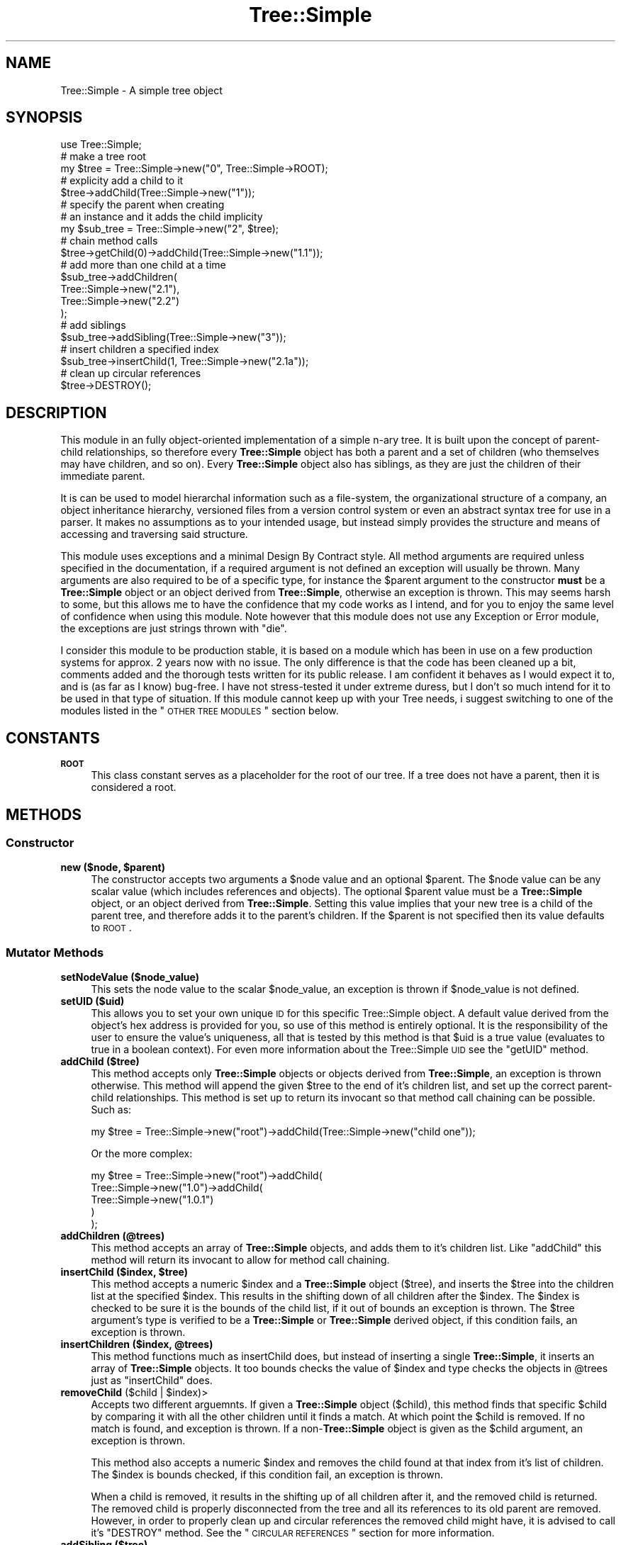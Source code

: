 .\" Automatically generated by Pod::Man 2.25 (Pod::Simple 3.16)
.\"
.\" Standard preamble:
.\" ========================================================================
.de Sp \" Vertical space (when we can't use .PP)
.if t .sp .5v
.if n .sp
..
.de Vb \" Begin verbatim text
.ft CW
.nf
.ne \\$1
..
.de Ve \" End verbatim text
.ft R
.fi
..
.\" Set up some character translations and predefined strings.  \*(-- will
.\" give an unbreakable dash, \*(PI will give pi, \*(L" will give a left
.\" double quote, and \*(R" will give a right double quote.  \*(C+ will
.\" give a nicer C++.  Capital omega is used to do unbreakable dashes and
.\" therefore won't be available.  \*(C` and \*(C' expand to `' in nroff,
.\" nothing in troff, for use with C<>.
.tr \(*W-
.ds C+ C\v'-.1v'\h'-1p'\s-2+\h'-1p'+\s0\v'.1v'\h'-1p'
.ie n \{\
.    ds -- \(*W-
.    ds PI pi
.    if (\n(.H=4u)&(1m=24u) .ds -- \(*W\h'-12u'\(*W\h'-12u'-\" diablo 10 pitch
.    if (\n(.H=4u)&(1m=20u) .ds -- \(*W\h'-12u'\(*W\h'-8u'-\"  diablo 12 pitch
.    ds L" ""
.    ds R" ""
.    ds C` ""
.    ds C' ""
'br\}
.el\{\
.    ds -- \|\(em\|
.    ds PI \(*p
.    ds L" ``
.    ds R" ''
'br\}
.\"
.\" Escape single quotes in literal strings from groff's Unicode transform.
.ie \n(.g .ds Aq \(aq
.el       .ds Aq '
.\"
.\" If the F register is turned on, we'll generate index entries on stderr for
.\" titles (.TH), headers (.SH), subsections (.SS), items (.Ip), and index
.\" entries marked with X<> in POD.  Of course, you'll have to process the
.\" output yourself in some meaningful fashion.
.ie \nF \{\
.    de IX
.    tm Index:\\$1\t\\n%\t"\\$2"
..
.    nr % 0
.    rr F
.\}
.el \{\
.    de IX
..
.\}
.\"
.\" Accent mark definitions (@(#)ms.acc 1.5 88/02/08 SMI; from UCB 4.2).
.\" Fear.  Run.  Save yourself.  No user-serviceable parts.
.    \" fudge factors for nroff and troff
.if n \{\
.    ds #H 0
.    ds #V .8m
.    ds #F .3m
.    ds #[ \f1
.    ds #] \fP
.\}
.if t \{\
.    ds #H ((1u-(\\\\n(.fu%2u))*.13m)
.    ds #V .6m
.    ds #F 0
.    ds #[ \&
.    ds #] \&
.\}
.    \" simple accents for nroff and troff
.if n \{\
.    ds ' \&
.    ds ` \&
.    ds ^ \&
.    ds , \&
.    ds ~ ~
.    ds /
.\}
.if t \{\
.    ds ' \\k:\h'-(\\n(.wu*8/10-\*(#H)'\'\h"|\\n:u"
.    ds ` \\k:\h'-(\\n(.wu*8/10-\*(#H)'\`\h'|\\n:u'
.    ds ^ \\k:\h'-(\\n(.wu*10/11-\*(#H)'^\h'|\\n:u'
.    ds , \\k:\h'-(\\n(.wu*8/10)',\h'|\\n:u'
.    ds ~ \\k:\h'-(\\n(.wu-\*(#H-.1m)'~\h'|\\n:u'
.    ds / \\k:\h'-(\\n(.wu*8/10-\*(#H)'\z\(sl\h'|\\n:u'
.\}
.    \" troff and (daisy-wheel) nroff accents
.ds : \\k:\h'-(\\n(.wu*8/10-\*(#H+.1m+\*(#F)'\v'-\*(#V'\z.\h'.2m+\*(#F'.\h'|\\n:u'\v'\*(#V'
.ds 8 \h'\*(#H'\(*b\h'-\*(#H'
.ds o \\k:\h'-(\\n(.wu+\w'\(de'u-\*(#H)/2u'\v'-.3n'\*(#[\z\(de\v'.3n'\h'|\\n:u'\*(#]
.ds d- \h'\*(#H'\(pd\h'-\w'~'u'\v'-.25m'\f2\(hy\fP\v'.25m'\h'-\*(#H'
.ds D- D\\k:\h'-\w'D'u'\v'-.11m'\z\(hy\v'.11m'\h'|\\n:u'
.ds th \*(#[\v'.3m'\s+1I\s-1\v'-.3m'\h'-(\w'I'u*2/3)'\s-1o\s+1\*(#]
.ds Th \*(#[\s+2I\s-2\h'-\w'I'u*3/5'\v'-.3m'o\v'.3m'\*(#]
.ds ae a\h'-(\w'a'u*4/10)'e
.ds Ae A\h'-(\w'A'u*4/10)'E
.    \" corrections for vroff
.if v .ds ~ \\k:\h'-(\\n(.wu*9/10-\*(#H)'\s-2\u~\d\s+2\h'|\\n:u'
.if v .ds ^ \\k:\h'-(\\n(.wu*10/11-\*(#H)'\v'-.4m'^\v'.4m'\h'|\\n:u'
.    \" for low resolution devices (crt and lpr)
.if \n(.H>23 .if \n(.V>19 \
\{\
.    ds : e
.    ds 8 ss
.    ds o a
.    ds d- d\h'-1'\(ga
.    ds D- D\h'-1'\(hy
.    ds th \o'bp'
.    ds Th \o'LP'
.    ds ae ae
.    ds Ae AE
.\}
.rm #[ #] #H #V #F C
.\" ========================================================================
.\"
.IX Title "Tree::Simple 3"
.TH Tree::Simple 3 "2013-07-16" "perl v5.14.2" "User Contributed Perl Documentation"
.\" For nroff, turn off justification.  Always turn off hyphenation; it makes
.\" way too many mistakes in technical documents.
.if n .ad l
.nh
.SH "NAME"
Tree::Simple \- A simple tree object
.SH "SYNOPSIS"
.IX Header "SYNOPSIS"
.Vb 1
\&  use Tree::Simple;
\&  
\&  # make a tree root
\&  my $tree = Tree::Simple\->new("0", Tree::Simple\->ROOT);
\&  
\&  # explicity add a child to it
\&  $tree\->addChild(Tree::Simple\->new("1"));
\&  
\&  # specify the parent when creating
\&  # an instance and it adds the child implicity
\&  my $sub_tree = Tree::Simple\->new("2", $tree);
\&  
\&  # chain method calls
\&  $tree\->getChild(0)\->addChild(Tree::Simple\->new("1.1"));
\&  
\&  # add more than one child at a time
\&  $sub_tree\->addChildren(
\&            Tree::Simple\->new("2.1"),
\&            Tree::Simple\->new("2.2")
\&            );
\&
\&  # add siblings
\&  $sub_tree\->addSibling(Tree::Simple\->new("3"));
\&  
\&  # insert children a specified index
\&  $sub_tree\->insertChild(1, Tree::Simple\->new("2.1a"));
\&  
\&  # clean up circular references
\&  $tree\->DESTROY();
.Ve
.SH "DESCRIPTION"
.IX Header "DESCRIPTION"
This module in an fully object-oriented implementation of a simple n\-ary 
tree. It is built upon the concept of parent-child relationships, so 
therefore every \fBTree::Simple\fR object has both a parent and a set of 
children (who themselves may have children, and so on). Every \fBTree::Simple\fR 
object also has siblings, as they are just the children of their immediate 
parent.
.PP
It is can be used to model hierarchal information such as a file-system, 
the organizational structure of a company, an object inheritance hierarchy, 
versioned files from a version control system or even an abstract syntax 
tree for use in a parser. It makes no assumptions as to your intended usage, 
but instead simply provides the structure and means of accessing and 
traversing said structure.
.PP
This module uses exceptions and a minimal Design By Contract style. All method 
arguments are required unless specified in the documentation, if a required 
argument is not defined an exception will usually be thrown. Many arguments 
are also required to be of a specific type, for instance the \f(CW$parent\fR 
argument to the constructor \fBmust\fR be a \fBTree::Simple\fR object or an object 
derived from \fBTree::Simple\fR, otherwise an exception is thrown. This may seems 
harsh to some, but this allows me to have the confidence that my code works as 
I intend, and for you to enjoy the same level of confidence when using this 
module. Note however that this module does not use any Exception or Error module, 
the exceptions are just strings thrown with \f(CW\*(C`die\*(C'\fR.
.PP
I consider this module to be production stable, it is based on a module which has 
been in use on a few production systems for approx. 2 years now with no issue. 
The only difference is that the code has been cleaned up a bit, comments added and 
the thorough tests written for its public release. I am confident it behaves as 
I would expect it to, and is (as far as I know) bug-free. I have not stress-tested 
it under extreme duress, but I don't so much intend for it to be used in that 
type of situation. If this module cannot keep up with your Tree needs, i suggest 
switching to one of the modules listed in the \*(L"\s-1OTHER\s0 \s-1TREE\s0 \s-1MODULES\s0\*(R" section below.
.SH "CONSTANTS"
.IX Header "CONSTANTS"
.IP "\fB\s-1ROOT\s0\fR" 4
.IX Item "ROOT"
This class constant serves as a placeholder for the root of our tree. If a tree 
does not have a parent, then it is considered a root.
.SH "METHODS"
.IX Header "METHODS"
.SS "Constructor"
.IX Subsection "Constructor"
.ie n .IP "\fBnew ($node, \fB$parent\fB)\fR" 4
.el .IP "\fBnew ($node, \f(CB$parent\fB)\fR" 4
.IX Item "new ($node, $parent)"
The constructor accepts two arguments a \f(CW$node\fR value and an optional \f(CW$parent\fR. 
The \f(CW$node\fR value can be any scalar value (which includes references and objects). 
The optional \f(CW$parent\fR value must be a \fBTree::Simple\fR object, or an object 
derived from \fBTree::Simple\fR. Setting this value implies that your new tree is a 
child of the parent tree, and therefore adds it to the parent's children. If the 
\&\f(CW$parent\fR is not specified then its value defaults to \s-1ROOT\s0.
.SS "Mutator Methods"
.IX Subsection "Mutator Methods"
.IP "\fBsetNodeValue ($node_value)\fR" 4
.IX Item "setNodeValue ($node_value)"
This sets the node value to the scalar \f(CW$node_value\fR, an exception is thrown if 
\&\f(CW$node_value\fR is not defined.
.IP "\fBsetUID ($uid)\fR" 4
.IX Item "setUID ($uid)"
This allows you to set your own unique \s-1ID\s0 for this specific Tree::Simple object. 
A default value derived from the object's hex address is provided for you, so use 
of this method is entirely optional. It is the responsibility of the user to 
ensure the value's uniqueness, all that is tested by this method is that \f(CW$uid\fR 
is a true value (evaluates to true in a boolean context). For even more information 
about the Tree::Simple \s-1UID\s0 see the \f(CW\*(C`getUID\*(C'\fR method.
.IP "\fBaddChild ($tree)\fR" 4
.IX Item "addChild ($tree)"
This method accepts only \fBTree::Simple\fR objects or objects derived from 
\&\fBTree::Simple\fR, an exception is thrown otherwise. This method will append 
the given \f(CW$tree\fR to the end of it's children list, and set up the correct 
parent-child relationships. This method is set up to return its invocant so 
that method call chaining can be possible. Such as:
.Sp
.Vb 1
\&  my $tree = Tree::Simple\->new("root")\->addChild(Tree::Simple\->new("child one"));
.Ve
.Sp
Or the more complex:
.Sp
.Vb 5
\&  my $tree = Tree::Simple\->new("root")\->addChild(
\&                         Tree::Simple\->new("1.0")\->addChild(
\&                                     Tree::Simple\->new("1.0.1")     
\&                                     )
\&                         );
.Ve
.IP "\fBaddChildren (@trees)\fR" 4
.IX Item "addChildren (@trees)"
This method accepts an array of \fBTree::Simple\fR objects, and adds them to 
it's children list. Like \f(CW\*(C`addChild\*(C'\fR this method will return its invocant 
to allow for method call chaining.
.ie n .IP "\fBinsertChild ($index, \fB$tree\fB)\fR" 4
.el .IP "\fBinsertChild ($index, \f(CB$tree\fB)\fR" 4
.IX Item "insertChild ($index, $tree)"
This method accepts a numeric \f(CW$index\fR and a \fBTree::Simple\fR object (\f(CW$tree\fR), 
and inserts the \f(CW$tree\fR into the children list at the specified \f(CW$index\fR. 
This results in the shifting down of all children after the \f(CW$index\fR. The 
\&\f(CW$index\fR is checked to be sure it is the bounds of the child list, if it 
out of bounds an exception is thrown. The \f(CW$tree\fR argument's type is 
verified to be a \fBTree::Simple\fR or \fBTree::Simple\fR derived object, if 
this condition fails, an exception is thrown.
.ie n .IP "\fBinsertChildren ($index, \fB@trees\fB)\fR" 4
.el .IP "\fBinsertChildren ($index, \f(CB@trees\fB)\fR" 4
.IX Item "insertChildren ($index, @trees)"
This method functions much as insertChild does, but instead of inserting a 
single \fBTree::Simple\fR, it inserts an array of \fBTree::Simple\fR objects. It 
too bounds checks the value of \f(CW$index\fR and type checks the objects in 
\&\f(CW@trees\fR just as \f(CW\*(C`insertChild\*(C'\fR does.
.ie n .IP "\fBremoveChild\fR ($child | $index)>" 4
.el .IP "\fBremoveChild\fR ($child | \f(CW$index\fR)>" 4
.IX Item "removeChild ($child | $index)>"
Accepts two different arguemnts. If given a \fBTree::Simple\fR object (\f(CW$child\fR), 
this method finds that specific \f(CW$child\fR by comparing it with all the other 
children until it finds a match. At which point the \f(CW$child\fR is removed. If 
no match is found, and exception is thrown. If a non\-\fBTree::Simple\fR object 
is given as the \f(CW$child\fR argument, an exception is thrown.
.Sp
This method also accepts a numeric \f(CW$index\fR and removes the child found at 
that index from it's list of children. The \f(CW$index\fR is bounds checked, if 
this condition fail, an exception is thrown.
.Sp
When a child is removed, it results in the shifting up of all children after 
it, and the removed child is returned. The removed child is properly 
disconnected from the tree and all its references to its old parent are 
removed. However, in order to properly clean up and circular references 
the removed child might have, it is advised to call it's \f(CW\*(C`DESTROY\*(C'\fR method. 
See the \*(L"\s-1CIRCULAR\s0 \s-1REFERENCES\s0\*(R" section for more information.
.IP "\fBaddSibling ($tree)\fR" 4
.IX Item "addSibling ($tree)"
.PD 0
.IP "\fBaddSiblings (@trees)\fR" 4
.IX Item "addSiblings (@trees)"
.ie n .IP "\fBinsertSibling ($index, \fB$tree\fB)\fR" 4
.el .IP "\fBinsertSibling ($index, \f(CB$tree\fB)\fR" 4
.IX Item "insertSibling ($index, $tree)"
.ie n .IP "\fBinsertSiblings ($index, \fB@trees\fB)\fR" 4
.el .IP "\fBinsertSiblings ($index, \f(CB@trees\fB)\fR" 4
.IX Item "insertSiblings ($index, @trees)"
.PD
The \f(CW\*(C`addSibling\*(C'\fR, \f(CW\*(C`addSiblings\*(C'\fR, \f(CW\*(C`insertSibling\*(C'\fR and \f(CW\*(C`insertSiblings\*(C'\fR 
methods pass along their arguments to the \f(CW\*(C`addChild\*(C'\fR, \f(CW\*(C`addChildren\*(C'\fR, 
\&\f(CW\*(C`insertChild\*(C'\fR and \f(CW\*(C`insertChildren\*(C'\fR methods of their parent object 
respectively. This eliminates the need to overload these methods in subclasses 
which may have specialized versions of the *Child(ren) methods. The one 
exceptions is that if an attempt it made to add or insert siblings to the 
\&\fB\s-1ROOT\s0\fR of the tree then an exception is thrown.
.PP
\&\fB\s-1NOTE:\s0\fR
There is no \f(CW\*(C`removeSibling\*(C'\fR method as I felt it was probably a bad idea. 
The same effect can be achieved by manual upwards traversal.
.SS "Accessor Methods"
.IX Subsection "Accessor Methods"
.IP "\fBgetNodeValue\fR" 4
.IX Item "getNodeValue"
This returns the value stored in the object's node field.
.IP "\fBgetUID\fR" 4
.IX Item "getUID"
This returns the unique \s-1ID\s0 associated with this particular tree. This can 
be custom set using the \f(CW\*(C`setUID\*(C'\fR method, or you can just use the default. 
The default is the hex-address extracted from the stringified Tree::Simple 
object. This may not be a \fIuniversally\fR unique identifier, but it should 
be adequate for at least the current instance of your perl interpreter. If 
you need a \s-1UUID\s0, one can be generated with an outside module (there are 
    many to choose from on \s-1CPAN\s0) and the \f(CW\*(C`setUID\*(C'\fR method (see above).
.IP "\fBgetChild ($index)\fR" 4
.IX Item "getChild ($index)"
This returns the child (a \fBTree::Simple\fR object) found at the specified 
\&\f(CW$index\fR. Note that we do use standard zero-based array indexing.
.IP "\fBgetAllChildren\fR" 4
.IX Item "getAllChildren"
This returns an array of all the children (all \fBTree::Simple\fR objects). 
It will return an array reference in scalar context.
.IP "\fBgetSibling ($index)\fR" 4
.IX Item "getSibling ($index)"
.PD 0
.IP "\fBgetAllSiblings\fR" 4
.IX Item "getAllSiblings"
.PD
Much like \f(CW\*(C`addSibling\*(C'\fR and \f(CW\*(C`addSiblings\*(C'\fR, these two methods simply call 
\&\f(CW\*(C`getChild\*(C'\fR and \f(CW\*(C`getAllChildren\*(C'\fR on the invocant's parent.
.IP "\fBgetDepth\fR" 4
.IX Item "getDepth"
Returns a number representing the invocant's depth within the hierarchy of 
\&\fBTree::Simple\fR objects.
.Sp
\&\fB\s-1NOTE:\s0\fR A \f(CW\*(C`ROOT\*(C'\fR tree has the depth of \-1. This be because Tree::Simple 
assumes that a tree's root will usually not contain data, but just be an 
anchor for the data-containing branches. This may not be intuitive in all 
cases, so I mention it here.
.IP "\fBgetParent\fR" 4
.IX Item "getParent"
Returns the invocant's parent, which could be either \fB\s-1ROOT\s0\fR or a 
\&\fBTree::Simple\fR object.
.IP "\fBgetHeight\fR" 4
.IX Item "getHeight"
Returns a number representing the length of the longest path from the current 
tree to the furthest leaf node.
.IP "\fBgetWidth\fR" 4
.IX Item "getWidth"
Returns the a number representing the breadth of the current tree, basically 
it is a count of all the leaf nodes.
.IP "\fBgetChildCount\fR" 4
.IX Item "getChildCount"
Returns the number of children the invocant contains.
.IP "\fBgetIndex\fR" 4
.IX Item "getIndex"
Returns the index of this tree within its parent's child list. Returns \-1 if 
the tree is the root.
.SS "Predicate Methods"
.IX Subsection "Predicate Methods"
.IP "\fBisLeaf\fR" 4
.IX Item "isLeaf"
Returns true (1) if the invocant does not have any children, false (0) otherwise.
.IP "\fBisRoot\fR" 4
.IX Item "isRoot"
Returns true (1) if the invocant's \*(L"parent\*(R" field is \fB\s-1ROOT\s0\fR, returns false 
(0) otherwise.
.SS "Recursive Methods"
.IX Subsection "Recursive Methods"
.IP "\fBtraverse ($func, ?$postfunc)\fR" 4
.IX Item "traverse ($func, ?$postfunc)"
This method accepts two arguments a mandatory \f(CW$func\fR and an optional
\&\f(CW$postfunc\fR. If the argument \f(CW$func\fR is not defined then an exception
is thrown. If \f(CW$func\fR or \f(CW$postfunc\fR are not in fact \s-1CODE\s0 references
then an exception is thrown. The function \f(CW$func\fR is then applied
recursively to all the children of the invocant. If given, the function
\&\f(CW$postfunc\fR will be applied to each child after the child's children
have been traversed.
.Sp
Here is an example of a traversal function that will print out the
hierarchy as a tabbed in list.
.Sp
.Vb 4
\&  $tree\->traverse(sub {
\&      my ($_tree) = @_;
\&      print (("\et" x $_tree\->getDepth()), $_tree\->getNodeValue(), "\en");
\&  });
.Ve
.Sp
Here is an example of a traversal function that will print out the 
hierarchy in an XML-style format.
.Sp
.Vb 10
\&  $tree\->traverse(sub {
\&      my ($_tree) = @_;
\&      print ((\*(Aq \*(Aq x $_tree\->getDepth()),
\&              \*(Aq<\*(Aq, $_tree\->getNodeValue(),\*(Aq>\*(Aq,"\en");
\&  },
\&  sub {
\&      my ($_tree) = @_;
\&      print ((\*(Aq \*(Aq x $_tree\->getDepth()),
\&              \*(Aq</\*(Aq, $_tree\->getNodeValue(),\*(Aq>\*(Aq,"\en");
\&  });
.Ve
.IP "\fBsize\fR" 4
.IX Item "size"
Returns the total number of nodes in the current tree and all its sub-trees.
.IP "\fBheight\fR" 4
.IX Item "height"
This method has also been \fBdeprecated\fR in favor of the \f(CW\*(C`getHeight\*(C'\fR method above, 
it remains as an alias to \f(CW\*(C`getHeight\*(C'\fR for backwards compatability.
.Sp
\&\fB\s-1NOTE:\s0\fR This is also no longer a recursive method which get's it's value on demand, 
but a value stored in the Tree::Simple object itself, hopefully making it much 
more efficient and usable.
.SS "Visitor Methods"
.IX Subsection "Visitor Methods"
.IP "\fBaccept ($visitor)\fR" 4
.IX Item "accept ($visitor)"
It accepts either a \fBTree::Simple::Visitor\fR object (which includes classes derived 
    from \fBTree::Simple::Visitor\fR), or an object who has the \f(CW\*(C`visit\*(C'\fR method available 
    (tested with \f(CW\*(C`$visitor\->can(\*(Aqvisit\*(Aq)\*(C'\fR). If these qualifications are not met, 
    and exception will be thrown. We then run the Visitor's \f(CW\*(C`visit\*(C'\fR method giving the 
    current tree as its argument.
.Sp
I have also created a number of Visitor objects and packaged them into the 
\&\fBTree::Simple::VisitorFactory\fR.
.SS "Cloning Methods"
.IX Subsection "Cloning Methods"
Cloning a tree can be an extremly expensive operation for large trees, so we provide 
two options for cloning, a deep clone and a shallow clone.
.PP
When a Tree::Simple object is cloned, the node is deep-copied in the following manner. 
If we find a normal scalar value (non-reference), we simply copy it. If we find an 
object, we attempt to call \f(CW\*(C`clone\*(C'\fR on it, otherwise we just copy the reference (since 
we assume the object does not want to be cloned). If we find a \s-1SCALAR\s0, \s-1REF\s0 reference we 
copy the value contained within it. If we find a \s-1HASH\s0 or \s-1ARRAY\s0 reference we copy the 
reference and recursively copy all the elements within it (following these exact 
guidelines). We also do our best to assure that circular references are cloned 
only once and connections restored correctly. This cloning will not be able to copy 
\&\s-1CODE\s0, RegExp and \s-1GLOB\s0 references, as they are pretty much impossible to clone. We 
also do not handle \f(CW\*(C`tied\*(C'\fR objects, and they will simply be copied as plain 
references, and not re\-\f(CW\*(C`tied\*(C'\fR.
.IP "\fBclone\fR" 4
.IX Item "clone"
The clone method does a full deep-copy clone of the object, calling \f(CW\*(C`clone\*(C'\fR recursively 
on all its children. This does not call \f(CW\*(C`clone\*(C'\fR on the parent tree however. Doing 
this would result in a slowly degenerating spiral of recursive death, so it is not 
recommended and therefore not implemented. What happens is that the tree instance 
that \f(CW\*(C`clone\*(C'\fR is actually called upon is detached from the tree, and becomes a root 
node, all if the cloned children are then attached as children of that tree. I personally 
think this is more intuitive then to have the cloning crawl back \fIup\fR the tree is not 
what I think most people would expect.
.IP "\fBcloneShallow\fR" 4
.IX Item "cloneShallow"
This method is an alternate option to the plain \f(CW\*(C`clone\*(C'\fR method. This method allows the 
cloning of single \fBTree::Simple\fR object while retaining connections to the rest of the 
tree/hierarchy.
.SS "Misc. Methods"
.IX Subsection "Misc. Methods"
.IP "\fB\s-1DESTROY\s0\fR" 4
.IX Item "DESTROY"
To avoid memory leaks through uncleaned-up circular references, we implement the 
\&\f(CW\*(C`DESTROY\*(C'\fR method. This method will attempt to call \f(CW\*(C`DESTROY\*(C'\fR on each of its 
children (if it has any). This will result in a cascade of calls to \f(CW\*(C`DESTROY\*(C'\fR on 
down the tree. It also cleans up it's parental relations as well.
.Sp
Because of perl's reference counting scheme and how that interacts with circular 
references, if you want an object to be properly reaped you should manually call 
\&\f(CW\*(C`DESTROY\*(C'\fR. This is especially nessecary if your object has any children. See the 
section on \*(L"\s-1CIRCULAR\s0 \s-1REFERENCES\s0\*(R" for more information.
.IP "\fBfixDepth\fR" 4
.IX Item "fixDepth"
Tree::Simple will manage your tree's depth field for you using this method. You 
should never need to call it on your own, however if you ever did need to, here 
is it. Running this method will traverse your all the invocant's sub-trees 
correcting the depth as it goes.
.IP "\fBfixHeight\fR" 4
.IX Item "fixHeight"
Tree::Simple will manage your tree's height field for you using this method. 
You should never need to call it on your own, however if you ever did need to, 
here is it. Running this method will correct the heights of the current tree 
and all it's ancestors.
.IP "\fBfixWidth\fR" 4
.IX Item "fixWidth"
Tree::Simple will manage your tree's width field for you using this method. You 
should never need to call it on your own, however if you ever did need to, 
here is it. Running this method will correct the widths of the current tree 
and all it's ancestors.
.SS "Private Methods"
.IX Subsection "Private Methods"
I would not normally document private methods, but in case you need to subclass 
Tree::Simple, here they are.
.ie n .IP "\fB_init ($node, \fB$parent\fB, \f(BI$children\fB)\fR" 4
.el .IP "\fB_init ($node, \f(CB$parent\fB, \f(CB$children\fB)\fR" 4
.IX Item "_init ($node, $parent, $children)"
This method is here largely to facilitate subclassing. This method is called by 
new to initialize the object, where new's primary responsibility is creating 
the instance.
.IP "\fB_setParent ($parent)\fR" 4
.IX Item "_setParent ($parent)"
This method sets up the parental relationship. It is for internal use only.
.IP "\fB_setHeight ($child)\fR" 4
.IX Item "_setHeight ($child)"
This method will set the height field based upon the height of the given \f(CW$child\fR.
.SH "CIRCULAR REFERENCES"
.IX Header "CIRCULAR REFERENCES"
I have revised the model by which Tree::Simple deals with ciruclar references. 
In the past all circular references had to be manually destroyed by calling 
\&\s-1DESTROY\s0. The call to \s-1DESTROY\s0 would then call \s-1DESTROY\s0 on all the children, and 
therefore cascade down the tree. This however was not always what was needed, 
nor what made sense, so I have now revised the model to handle things in what 
I feel is a more consistent and sane way.
.PP
Circular references are now managed with the simple idea that the parent makes 
the descisions for the child. This means that child-to-parent references are 
weak, while parent-to-child references are strong. So if a parent is destroyed 
it will force all it's children to detach from it, however, if a child is 
destroyed it will not be detached from it's parent.
.SS "Optional Weak References"
.IX Subsection "Optional Weak References"
By default, you are still required to call \s-1DESTROY\s0 in order for things to 
happen. However I have now added the option to use weak references, which 
alleviates the need for the manual call to \s-1DESTROY\s0 and allows Tree::Simple 
to manage this automatically. This is accomplished with a compile time 
setting like this:
.PP
.Vb 1
\&  use Tree::Simple \*(Aquse_weak_refs\*(Aq;
.Ve
.PP
And from that point on Tree::Simple will use weak references to allow for 
perl's reference counting to clean things up properly.
.PP
For those who are unfamilar with weak references, and how they affect the 
reference counts, here is a simple illustration. First is the normal model 
that Tree::Simple uses:
.PP
.Vb 10
\& +\-\-\-\-\-\-\-\-\-\-\-\-\-\-\-+
\& | Tree::Simple1 |<\-\-\-\-\-\-\-\-\-\-\-\-\-\-\-\-\-\-\-\-\-+
\& +\-\-\-\-\-\-\-\-\-\-\-\-\-\-\-+                      |
\& | parent        |                      |
\& | children      |\-+                    |
\& +\-\-\-\-\-\-\-\-\-\-\-\-\-\-\-+ |                    |
\&                   |                    |
\&                   |  +\-\-\-\-\-\-\-\-\-\-\-\-\-\-\-+ |
\&                   +\->| Tree::Simple2 | |
\&                      +\-\-\-\-\-\-\-\-\-\-\-\-\-\-\-+ |
\&                      | parent        |\-+
\&                      | children      |
\&                      +\-\-\-\-\-\-\-\-\-\-\-\-\-\-\-+
.Ve
.PP
Here, Tree::Simple1 has a reference count of 2 (one for the original 
variable it is assigned to, and one for the parent reference in 
Tree::Simple2), and Tree::Simple2 has a reference count of 1 (for the 
child reference in Tree::Simple2).
.PP
Now, with weak references:
.PP
.Vb 10
\& +\-\-\-\-\-\-\-\-\-\-\-\-\-\-\-+
\& | Tree::Simple1 |.......................
\& +\-\-\-\-\-\-\-\-\-\-\-\-\-\-\-+                      :
\& | parent        |                      :
\& | children      |\-+                    : <\-\-[ weak reference ]
\& +\-\-\-\-\-\-\-\-\-\-\-\-\-\-\-+ |                    :
\&                   |                    :
\&                   |  +\-\-\-\-\-\-\-\-\-\-\-\-\-\-\-+ :
\&                   +\->| Tree::Simple2 | :
\&                      +\-\-\-\-\-\-\-\-\-\-\-\-\-\-\-+ :
\&                      | parent        |..
\&                      | children      |
\&                      +\-\-\-\-\-\-\-\-\-\-\-\-\-\-\-+
.Ve
.PP
Now Tree::Simple1 has a reference count of 1 (for the variable it is 
assigned to) and 1 weakened reference (for the parent reference in 
Tree::Simple2). And Tree::Simple2 has a reference count of 1, just 
as before.
.SH "BUGS"
.IX Header "BUGS"
None that I am aware of. The code is pretty thoroughly tested (see 
\&\*(L"\s-1CODE\s0 \s-1COVERAGE\s0\*(R" below) and is based on an (non-publicly released) 
module which I had used in production systems for about 3 years without 
incident. Of course, if you find a bug, let me know, and I will be sure 
to fix it.
.SH "CODE COVERAGE"
.IX Header "CODE COVERAGE"
I use Devel::Cover to test the code coverage of my tests, below 
is the Devel::Cover report on this module's test suite.
.PP
.Vb 8
\& \-\-\-\-\-\-\-\-\-\-\-\-\-\-\-\-\-\-\-\-\-\-\-\-\-\-\-\- \-\-\-\-\-\- \-\-\-\-\-\- \-\-\-\-\-\- \-\-\-\-\-\- \-\-\-\-\-\- \-\-\-\-\-\- \-\-\-\-\-\-
\& File                           stmt branch   cond    sub    pod   time  total
\& \-\-\-\-\-\-\-\-\-\-\-\-\-\-\-\-\-\-\-\-\-\-\-\-\-\-\-\- \-\-\-\-\-\- \-\-\-\-\-\- \-\-\-\-\-\- \-\-\-\-\-\- \-\-\-\-\-\- \-\-\-\-\-\- \-\-\-\-\-\-
\& Tree/Simple.pm                 99.6   96.0   92.3  100.0   97.0   95.5   98.0
\& Tree/Simple/Visitor.pm        100.0   96.2   88.2  100.0  100.0    4.5   97.7
\& \-\-\-\-\-\-\-\-\-\-\-\-\-\-\-\-\-\-\-\-\-\-\-\-\-\-\-\- \-\-\-\-\-\- \-\-\-\-\-\- \-\-\-\-\-\- \-\-\-\-\-\- \-\-\-\-\-\- \-\-\-\-\-\- \-\-\-\-\-\-
\& Total                          99.7   96.1   91.1  100.0   97.6  100.0   97.9
\& \-\-\-\-\-\-\-\-\-\-\-\-\-\-\-\-\-\-\-\-\-\-\-\-\-\-\-\- \-\-\-\-\-\- \-\-\-\-\-\- \-\-\-\-\-\- \-\-\-\-\-\- \-\-\-\-\-\- \-\-\-\-\-\- \-\-\-\-\-\-
.Ve
.SH "SEE ALSO"
.IX Header "SEE ALSO"
I have written a number of other modules which use or augment this 
module, they are describes below and available on \s-1CPAN\s0.
.IP "Tree::Parser \- A module for parsing formatted files into Tree::Simple hierarchies." 4
.IX Item "Tree::Parser - A module for parsing formatted files into Tree::Simple hierarchies."
.PD 0
.IP "Tree::Simple::View \- A set of classes for viewing Tree::Simple hierarchies in various output formats." 4
.IX Item "Tree::Simple::View - A set of classes for viewing Tree::Simple hierarchies in various output formats."
.IP "Tree::Simple::VisitorFactory \- A set of several useful Visitor objects for Tree::Simple objects." 4
.IX Item "Tree::Simple::VisitorFactory - A set of several useful Visitor objects for Tree::Simple objects."
.IP "Tree::Binary \- If you are looking for a binary tree, this you might want to check this one out." 4
.IX Item "Tree::Binary - If you are looking for a binary tree, this you might want to check this one out."
.PD
.PP
Also, the author of Data::TreeDumper and I have worked together 
to make sure that \fBTree::Simple\fR and his module work well together. 
If you need a quick and handy way to dump out a Tree::Simple heirarchy, 
this module does an excellent job (and plenty more as well).
.PP
I have also recently stumbled upon some packaged distributions of 
Tree::Simple for the various Unix flavors. Here  are some links:
.IP "FreeBSD Port \- http://www.freshports.org/devel/p5\-Tree\-Simple/ <http://www.freshports.org/devel/p5-Tree-Simple/>" 4
.IX Item "FreeBSD Port - http://www.freshports.org/devel/p5-Tree-Simple/ <http://www.freshports.org/devel/p5-Tree-Simple/>"
.PD 0
.IP "Debian Package \- http://packages.debian.org/unstable/perl/libtree\-simple\-perl <http://packages.debian.org/unstable/perl/libtree-simple-perl>" 4
.IX Item "Debian Package - http://packages.debian.org/unstable/perl/libtree-simple-perl <http://packages.debian.org/unstable/perl/libtree-simple-perl>"
.IP "Linux \s-1RPM\s0 \- <http://rpmpan.sourceforge.net/Tree.html>" 4
.IX Item "Linux RPM - <http://rpmpan.sourceforge.net/Tree.html>"
.PD
.SH "OTHER TREE MODULES"
.IX Header "OTHER TREE MODULES"
There are a few other Tree modules out there, here is a quick comparison 
between \fBTree::Simple\fR and them. Obviously I am biased, so take what I say 
with a grain of salt, and keep in mind, I wrote \fBTree::Simple\fR because I 
could not find a Tree module that suited my needs. If \fBTree::Simple\fR does 
not fit your needs, I recommend looking at these modules. Please note that 
I am only listing Tree::* modules I am familiar with here, if you think I 
have missed a module, please let me know. I have also seen a few tree-ish 
modules outside of the Tree::* namespace, but most of them are part of 
another distribution (\fBHTML::Tree\fR, \fBPod::Tree\fR, etc) and are likely 
specialized in purpose.
.IP "Tree::DAG_Node" 4
.IX Item "Tree::DAG_Node"
This module seems pretty stable and very robust with a lot of functionality. 
However, \fBTree::DAG_Node\fR does not come with any automated tests. It's 
\&\fItest.pl\fR file simply checks the module loads and nothing else. While I 
am sure the author tested his code, I would feel better if I was able to 
see that. The module is approx. 3000 lines with \s-1POD\s0, and 1,500 without the 
\&\s-1POD\s0. The shear depth and detail of the documentation and the ratio of code 
to documentation is impressive, and not to be taken lightly. But given that 
it is a well known fact that the likeliness of bugs increases along side the 
size of the code, I do not feel comfortable with large modules like this 
which have no tests.
.Sp
All this said, I am not a huge fan of the \s-1API\s0 either, I prefer the gender 
neutral approach in \fBTree::Simple\fR to the mother/daughter style of \fBTree::DAG_Node\fR. 
I also feel very strongly that \fBTree::DAG_Node\fR is trying to do much more 
than makes sense in a single module, and is offering too many ways to do 
the same or similar things.
.Sp
However, of all the Tree::* modules out there, \fBTree::DAG_Node\fR seems to 
be one of the favorites, so it may be worth investigating.
.IP "Tree::MultiNode" 4
.IX Item "Tree::MultiNode"
I am not very familiar with this module, however, I have heard some good 
reviews of it, so I thought it deserved mention here. I believe it is 
based upon \*(C+ code found in the book \fIAlgorithms in \*(C+\fR by Robert Sedgwick. 
It uses a number of interesting ideas, such as a ::Handle object to traverse 
the tree with (similar to Visitors, but also seem to be to be kind of like 
a cursor). However, like \fBTree::DAG_Node\fR, it is somewhat lacking in tests 
and has only 6 tests in its suite. It also has one glaring bug, which is 
that there is currently no way to remove a child node.
.IP "Tree::Nary" 4
.IX Item "Tree::Nary"
It is a (somewhat) direct translation of the N\-ary tree from the \s-1GLIB\s0 
library, and the \s-1API\s0 is based on that. \s-1GLIB\s0 is a C library, which means 
this is a very C\-ish \s-1API\s0. That doesn't appeal to me, it might to you, to 
each their own.
.Sp
This module is similar in intent to \fBTree::Simple\fR. It implements a tree 
with \fIn\fR branches and has polymorphic node containers. It implements much 
of the same methods as \fBTree::Simple\fR and a few others on top of that, but 
being based on a C library, is not very \s-1OO\s0. In most of the method calls 
the \f(CW$self\fR argument is not used and the second argument \f(CW$node\fR is. 
\&\fBTree::Simple\fR is a much more \s-1OO\s0 module than \fBTree::Nary\fR, so while they 
are similar in functionality they greatly differ in implementation style.
.IP "Tree" 4
.IX Item "Tree"
This module is pretty old, it has not been updated since Oct. 31, 1999 and 
is still on version 0.01. It also seems to be (from the limited documentation) 
a binary and a balanced binary tree, \fBTree::Simple\fR is an \fIn\fR\-ary tree, and 
makes no attempt to balance anything.
.IP "Tree::Ternary" 4
.IX Item "Tree::Ternary"
This module is older than \fBTree\fR, last update was Sept. 24th, 1999. It 
seems to be a special purpose tree, for storing and accessing strings, 
not general purpose like \fBTree::Simple\fR.
.IP "Tree::Ternary_XS" 4
.IX Item "Tree::Ternary_XS"
This module is an \s-1XS\s0 implementation of the above tree type.
.IP "Tree::Trie" 4
.IX Item "Tree::Trie"
This too is a specialized tree type, it sounds similar to the \fBTree::Ternary\fR, 
but it much newer (latest release in 2003). It seems specialized for the lookup 
and retrieval of information like a hash.
.IP "Tree::M" 4
.IX Item "Tree::M"
Is a wrapper for a \*(C+ library, whereas \fBTree::Simple\fR is pure-perl. It also 
seems to be a more specialized implementation of a tree, therefore not really 
the same as \fBTree::Simple\fR.
.IP "Tree::Fat" 4
.IX Item "Tree::Fat"
Is a wrapper around a C library, again \fBTree::Simple\fR is pure-perl. The author 
describes FAT-trees as a combination of a Tree and an array. It looks like a 
pretty mean and lean module, and good if you need speed and are implementing a 
custom data-store of some kind. The author points out too that the module is 
designed for embedding and there is not default embedding, so you can't really 
use it \*(L"out of the box\*(R".
.SH "ACKNOWLEDGEMENTS"
.IX Header "ACKNOWLEDGEMENTS"
.IP "Thanks to Nadim Ibn Hamouda El Khemir for making Data::TreeDumper work with \fBTree::Simple\fR." 4
.IX Item "Thanks to Nadim Ibn Hamouda El Khemir for making Data::TreeDumper work with Tree::Simple."
.PD 0
.ie n .IP "Thanks to Brett Nuske for his idea for the ""getUID"" and ""setUID"" methods." 4
.el .IP "Thanks to Brett Nuske for his idea for the \f(CWgetUID\fR and \f(CWsetUID\fR methods." 4
.IX Item "Thanks to Brett Nuske for his idea for the getUID and setUID methods."
.IP "Thanks to whomever submitted the memory leak bug to \s-1RT\s0 (#7512)." 4
.IX Item "Thanks to whomever submitted the memory leak bug to RT (#7512)."
.IP "Thanks to Mark Thomas for his insight into how to best handle the \fIheight\fR and \fIwidth\fR properties without unessecary recursion." 4
.IX Item "Thanks to Mark Thomas for his insight into how to best handle the height and width properties without unessecary recursion."
.IP "Thanks for Mark Lawrence for the &traverse post-func patch, tests and docs." 4
.IX Item "Thanks for Mark Lawrence for the &traverse post-func patch, tests and docs."
.PD
.SH "AUTHOR"
.IX Header "AUTHOR"
Stevan Little, <stevan@iinteractive.com>
.PP
Rob Kinyon, <rob@iinteractive.com>
.SH "COPYRIGHT AND LICENSE"
.IX Header "COPYRIGHT AND LICENSE"
Copyright 2004\-2006 by Infinity Interactive, Inc.
.PP
<http://www.iinteractive.com>
.PP
This library is free software; you can redistribute it and/or modify
it under the same terms as Perl itself.
